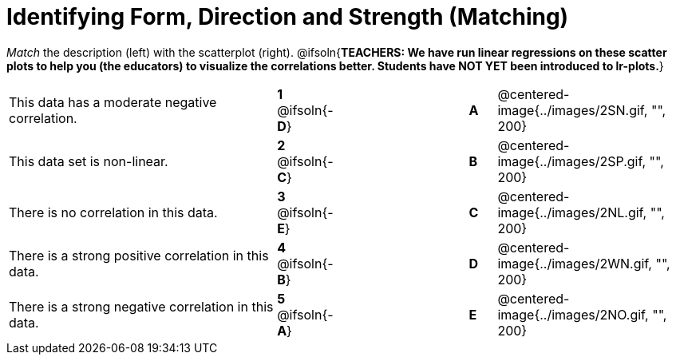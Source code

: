 = Identifying Form, Direction and Strength (Matching)

// use double-space before the *bold* text to address a text-kerning bug in wkhtmltopdf 0.12.5 (with patched qt)
_Match_ the description (left) with the scatterplot (right).
@ifsoln{*TEACHERS: We have run linear regressions on these scatter plots to help you (the educators) to visualize the correlations better.  Students have NOT YET been introduced to lr-plots.*}

[cols=">.^10a,^.^1a,5,^.^1a,.^7a",stripes="none",grid="none",frame="none"]
|===
| This data has a moderate negative correlation.
| *1* @ifsoln{-*D*} ||*A*
| @centered-image{../images/2SN.gif, "", 200}

| This data set is non-linear.
| *2* @ifsoln{-*C*} ||*B*
| @centered-image{../images/2SP.gif, "", 200}

| There is no correlation in this data.
|*3* @ifsoln{-*E*} ||*C*
| @centered-image{../images/2NL.gif, "", 200}

| There is a strong positive correlation in this data.
|*4* @ifsoln{-*B*} ||*D*
| @centered-image{../images/2WN.gif, "", 200}

| There is a strong negative correlation in this data.
|*5* @ifsoln{-*A*} ||*E*
| @centered-image{../images/2NO.gif, "", 200}

|===
